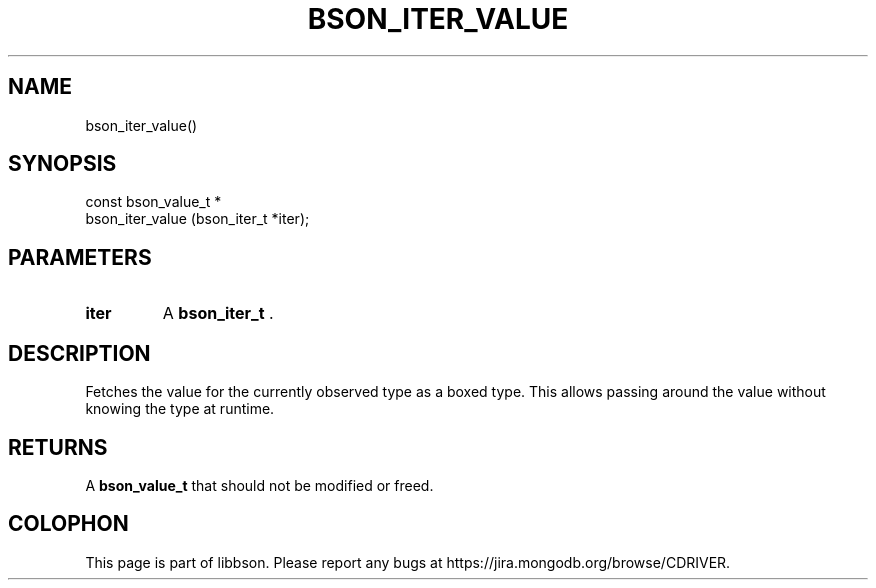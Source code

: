 .\" This manpage is Copyright (C) 2014 MongoDB, Inc.
.\" 
.\" Permission is granted to copy, distribute and/or modify this document
.\" under the terms of the GNU Free Documentation License, Version 1.3
.\" or any later version published by the Free Software Foundation;
.\" with no Invariant Sections, no Front-Cover Texts, and no Back-Cover Texts.
.\" A copy of the license is included in the section entitled "GNU
.\" Free Documentation License".
.\" 
.TH "BSON_ITER_VALUE" "3" "2014-06-26" "libbson"
.SH NAME
bson_iter_value()
.SH "SYNOPSIS"

.nf
.nf
const bson_value_t *
bson_iter_value (bson_iter_t *iter);
.fi
.fi

.SH "PARAMETERS"

.TP
.B iter
A
.BR bson_iter_t
\&.
.LP

.SH "DESCRIPTION"

Fetches the value for the currently observed type as a boxed type. This allows passing around the value without knowing the type at runtime.

.SH "RETURNS"

A
.BR bson_value_t
that should not be modified or freed.


.BR
.SH COLOPHON
This page is part of libbson.
Please report any bugs at
\%https://jira.mongodb.org/browse/CDRIVER.